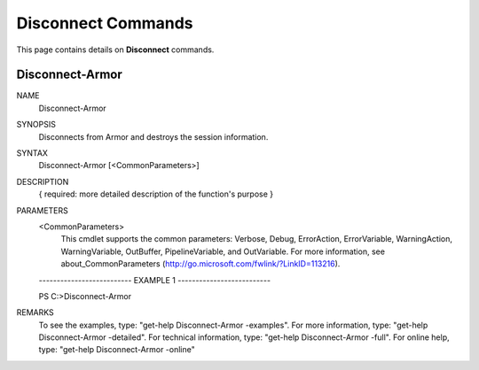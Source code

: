 ﻿Disconnect Commands
=========================

This page contains details on **Disconnect** commands.

Disconnect-Armor
-------------------------


NAME
    Disconnect-Armor
    
SYNOPSIS
    Disconnects from Armor and destroys the session information.
    
    
SYNTAX
    Disconnect-Armor [<CommonParameters>]
    
    
DESCRIPTION
    { required: more detailed description of the function's purpose }
    

PARAMETERS
    <CommonParameters>
        This cmdlet supports the common parameters: Verbose, Debug,
        ErrorAction, ErrorVariable, WarningAction, WarningVariable,
        OutBuffer, PipelineVariable, and OutVariable. For more information, see 
        about_CommonParameters (http://go.microsoft.com/fwlink/?LinkID=113216). 
    
    -------------------------- EXAMPLE 1 --------------------------
    
    PS C:\>Disconnect-Armor
    
    
    
    
    
    
REMARKS
    To see the examples, type: "get-help Disconnect-Armor -examples".
    For more information, type: "get-help Disconnect-Armor -detailed".
    For technical information, type: "get-help Disconnect-Armor -full".
    For online help, type: "get-help Disconnect-Armor -online"




